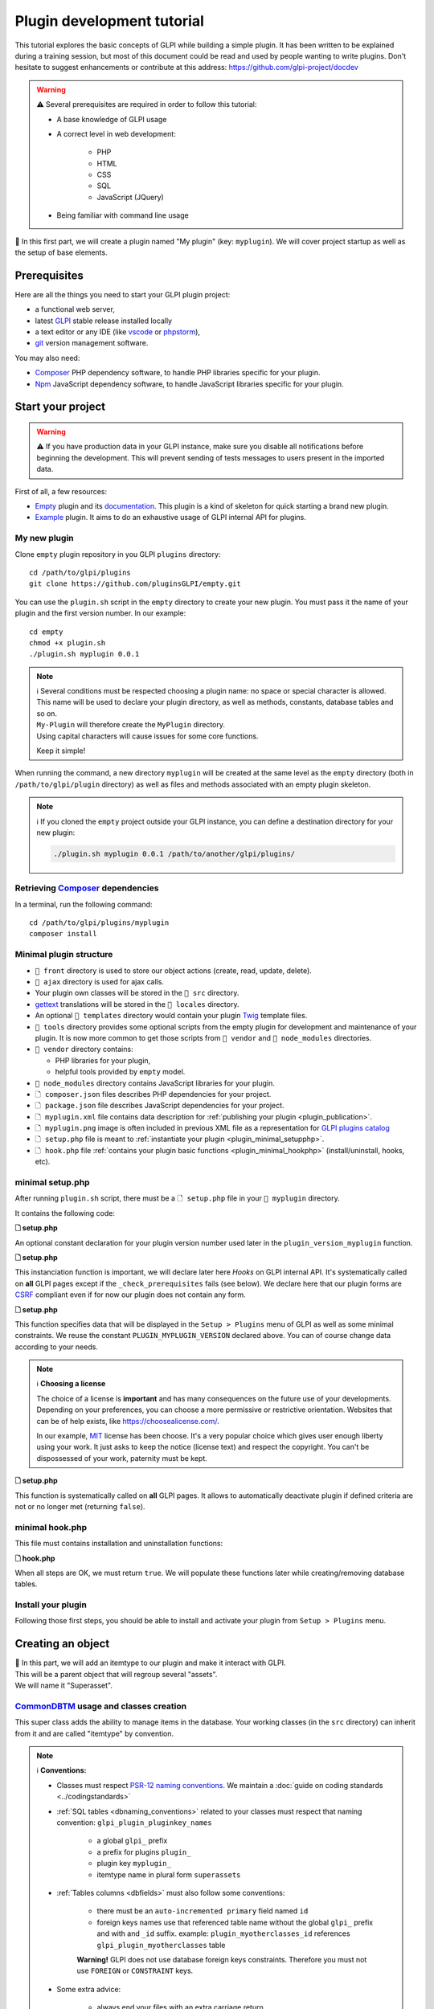 Plugin development tutorial
===========================

This tutorial explores the basic concepts of GLPI while building a simple plugin. It has been written to be explained during a training session, but most of this document could be read and used by people wanting to write plugins. Don't hesitate to suggest enhancements or contribute at this address: https://github.com/glpi-project/docdev

.. warning::

    ⚠️ Several prerequisites are required in order to follow this tutorial:

    - A base knowledge of GLPI usage
    - A correct level in web development:

        - PHP
        - HTML
        - CSS
        - SQL
        - JavaScript (JQuery)
    - Being familiar with command line usage


📝 In this first part, we will create a plugin named "My plugin" (key: ``myplugin``).
We will cover project startup as well as the setup of base elements.

Prerequisites
--------------

Here are all the things you need to start your GLPI plugin project:

* a functional web server,
* latest `GLPI <https://github.com/glpi-project/glpi/releases>`_ stable release installed locally
* a text editor or any IDE (like `vscode <https://code.visualstudio.com>`_ or `phpstorm <https://www.jetbrains.com/phpstorm/>`_),
* `git <https://git-scm.com/>`_ version management software.

You may also need:

* `Composer`_ PHP dependency software, to handle PHP libraries specific for your plugin.
* `Npm`_ JavaScript dependency software, to handle JavaScript libraries specific for your plugin.

Start your project
------------------

.. warning::

    ⚠️ If you have production data in your GLPI instance, make sure you disable all notifications before beginning the development.
    This will prevent sending of tests messages to users present in the imported data.

First of all, a few resources:

* `Empty`_ plugin and its `documentation <https://glpi-plugins.readthedocs.io/en/latest/empty/index.html>`_. This plugin is a kind of skeleton for quick starting a brand new plugin.
* `Example <https://github.com/pluginsGLPI/example>`_ plugin. It aims to do an exhaustive usage of GLPI internal API for plugins.

My new plugin
^^^^^^^^^^^^^

Clone ``empty`` plugin repository in you GLPI ``plugins`` directory:

::

   cd /path/to/glpi/plugins
   git clone https://github.com/pluginsGLPI/empty.git

You can use the ``plugin.sh`` script in the ``empty`` directory to create your new plugin. You must pass it the name of your plugin and the first version number. In our example:

::

   cd empty
   chmod +x plugin.sh
   ./plugin.sh myplugin 0.0.1

.. note::

    | ℹ️ Several conditions must be respected choosing a plugin name: no space or special character is allowed.
    | This name will be used to declare your plugin directory, as well as methods, constants, database tables and so on.
    | ``My-Plugin`` will therefore create the ``MyPlugin`` directory.
    | Using capital characters will cause issues for some core functions.

    Keep it simple!

When running the command, a new directory ``myplugin`` will be created at the same level as the ``empty`` directory (both in ``/path/to/glpi/plugin`` directory) as well as files and methods associated with an empty plugin skeleton.

.. note::

    ℹ️ If you cloned the ``empty`` project outside your GLPI instance, you can define a destination directory for your new plugin:

    .. code-block:: shell

        ./plugin.sh myplugin 0.0.1 /path/to/another/glpi/plugins/

Retrieving `Composer`_ dependencies
^^^^^^^^^^^^^^^^^^^^^^^^^^^^^^^^^^^

In a terminal, run the following command:

::

   cd /path/to/glpi/plugins/myplugin
   composer install


Minimal plugin structure
^^^^^^^^^^^^^^^^^^^^^^^^

.. raw:: html

   <pre>
   📂 glpi
     📂 plugins
       📂 myplugin
          📁 ajax
          📁 front
          📁 src
          📁 locales
          📁 tools
          📁 vendor
          🗋 composer.json
          🗋 hook.php
          🗋 LICENSE
          🗋 myplugin.xml
          🗋 myplugin.png
          🗋 Readme.md
          🗋 setup.php
   </pre>

* ``📂 front`` directory is used to store our object actions (create, read, update, delete).
* ``📂 ajax`` directory is used for ajax calls.
* Your plugin own classes will be stored in the ``📂 src`` directory.
* `gettext`_ translations will be stored in the ``📂 locales`` directory.
* An optional ``📂 templates`` directory would contain your plugin `Twig <https://twig.symfony.com/>`_ template files.
* ``📂 tools`` directory provides some optional scripts from the empty plugin for development and maintenance of your plugin. It is now more common to get those scripts from ``📂 vendor`` and ``📂 node_modules`` directories.
* ``📂 vendor`` directory contains:

  * PHP libraries for your plugin,
  * helpful tools provided by ``empty`` model.

* ``📂 node_modules`` directory contains JavaScript libraries for your plugin.
* ``🗋 composer.json`` files describes PHP dependencies for your project.
* ``🗋 package.json`` file describes JavaScript dependencies for your project.
* ``🗋 myplugin.xml`` file contains data description for :ref:`publishing your plugin <plugin_publication>`.
* ``🗋 myplugin.png`` image is often included in previous XML file as a representation for `GLPI plugins catalog <http://plugins.glpi-project.org>`_
* ``🗋 setup.php`` file is meant to :ref:`instantiate your plugin <plugin_minimal_setupphp>`.
* ``🗋 hook.php`` file :ref:`contains your plugin basic functions <plugin_minimal_hookphp>` (install/uninstall, hooks, etc).

.. _plugin_minimal_setupphp:

minimal setup.php
^^^^^^^^^^^^^^^^^

After running ``plugin.sh`` script, there must be a ``🗋 setup.php`` file in your ``📂 myplugin`` directory.

It contains the following code:

**🗋 setup.php**

.. code-block:: php
   :linenos:

   <?php

   define('PLUGIN_MYPLUGIN_VERSION', '0.0.1');

An optional constant declaration for your plugin version number used later in the ``plugin_version_myplugin`` function.

**🗋 setup.php**

.. code-block:: php
   :lineno-start: 3

   <?php

   function plugin_init_myplugin() {
      global $PLUGIN_HOOKS;

      $PLUGIN_HOOKS['csrf_compliant']['myplugin'] = true;
   }

This instanciation function is important, we will declare later here `Hooks` on GLPI internal API.
It's systematically called on **all** GLPI pages except if the ``_check_prerequisites`` fails (see below).
We declare here that our plugin forms are `CSRF <https://en.wikipedia.org/wiki/Cross-Site_Request_Forgery>`_ compliant even if for now our plugin does not contain any form.

**🗋 setup.php**

.. code-block:: php
   :lineno-start: 9

   <?php

   // Minimal GLPI version, inclusive
   define("PLUGIN_MYPLUGIN_MIN_GLPI_VERSION", "10.0.0");

   // Maximum GLPI version, exclusive
   define("PLUGIN_MYPLUGIN_MAX_GLPI_VERSION", "10.0.99");

   function plugin_version_myplugin()
   {
       return [
           'name'           => 'MonNouveauPlugin',
           'version'        => PLUGIN_MYPLUGIN_VERSION,
           'author'         => '<a href="http://www.teclib.com">Teclib\'</a>',
           'license'        => 'MIT',
           'homepage'       => '',
           'requirements'   => [
               'glpi' => [
                   'min' => PLUGIN_MYPLUGIN_MIN_GLPI_VERSION,
                   'max' => PLUGIN_MYPLUGIN_MAX_GLPI_VERSION,
               ]
       ];
   }

This function specifies data that will be displayed in the ``Setup > Plugins`` menu of GLPI as well as some minimal constraints.
We reuse the constant ``PLUGIN_MYPLUGIN_VERSION`` declared above.
You can of course change data according to your needs.

.. note::

    ℹ️ **Choosing a license**

    The choice of a license is **important** and has many consequences on the future use of your developments. Depending on your preferences, you can choose a more permissive or restrictive orientation.
    Websites that can be of help exists, like https://choosealicense.com/.

    In our example, `MIT <https://fr.wikipedia.org/wiki/Licence_MIT>`_ license has been choose.
    It's a very popular choice which gives user enough liberty using your work. It just asks to keep the notice (license text) and respect the copyright. You can't be dispossessed of your work, paternity must be kept.

**🗋 setup.php**

.. code-block:: php
   :lineno-start: 32

   <?php

   function plugin_myplugin_check_config($verbose = false)
   {
       if (true) { // Your configuration check
           return true;
       }

       if ($verbose) {
           _e('Installed / not configured', 'myplugin');
       }

       return false;
   }

This function is systematically called on **all** GLPI pages.
It allows to automatically deactivate plugin if defined criteria are not or no longer met (returning ``false``).

.. _plugin_minimal_hookphp:

minimal hook.php
^^^^^^^^^^^^^^^^

This file must contains installation and uninstallation functions:

**🗋 hook.php**

.. code-block:: php
   :linenos:

   <?php

   function plugin_myplugin_install()
   {
       return true;
   }

   function plugin_myplugin_uninstall()
   {
       return true;
   }

When all steps are OK, we must return ``true``.
We will populate these functions later while creating/removing database tables.


Install your plugin
^^^^^^^^^^^^^^^^^^^

.. image:: /_static/images/install_plugin.png
   :alt: my plugin in confiuguration

Following those first steps, you should be able to install and activate your plugin from ``Setup > Plugins`` menu.


Creating an object
------------------

| 📝 In this part, we will add an itemtype to our plugin and make it interact with GLPI.
| This will be a parent object that will regroup several "assets".
| We will name it "Superasset".

.. _commondntm_usage:

`CommonDBTM`_ usage and classes creation
^^^^^^^^^^^^^^^^^^^^^^^^^^^^^^^^^^^^^^^^

This super class adds the ability to manage items in the database.
Your working classes (in the ``src`` directory) can inherit from it and are called "itemtype" by convention.

.. note::

    ℹ️ **Conventions:**

    * Classes must respect `PSR-12 naming conventions <https://www.php-fig.org/psr/psr-12/>`_. We maintain a :doc:`guide on coding standards <../codingstandards>`

    * :ref:`SQL tables <dbnaming_conventions>` related to your classes must respect that naming convention: ``glpi_plugin_pluginkey_names``

        * a global ``glpi_`` prefix
        * a prefix for plugins ``plugin_``
        * plugin key ``myplugin_``
        * itemtype name in plural form ``superassets``

    * :ref:`Tables columns <dbfields>` must also follow some conventions:

        * there must be an ``auto-incremented primary`` field named ``id``
        * foreign keys names use that referenced table name without the global ``glpi_`` prefix and with and ``_id`` suffix. example: ``plugin_myotherclasses_id`` references ``glpi_plugin_myotherclasses`` table

        **Warning!** GLPI does not use database foreign keys constraints. Therefore you must not use ``FOREIGN`` or ``CONSTRAINT`` keys.

    * Some extra advice:

        * always end your files with an extra carriage return
        * never use the closing PHP tag ``?>`` - see https://www.php.net/manual/en/language.basic-syntax.instruction-separation.php

        Main reason for that is to avoid concatenation errors when using require/include functions, and prevent unexpected outputs.

We will create our first class in ``🗋 Superasset.php`` file in our plugin ``📂src`` directory:

.. raw:: html

   <pre>
   📂glpi
      📂plugins
         📂myplugin
            ...
            📂src
               🗋 Superasset.php
            ...
   </pre>

We declare a few parts:

**🗋 src/Superasset.php**

.. code-block:: php
   :linenos:

   <?php
   namespace GlpiPlugin\Myplugin;

   use CommonDBTM;

   class Superasset extends CommonDBTM
   {
       // right management, we'll change this later
       static $rightname = 'computer';

       /**
        *  Name of the itemtype
        */
       static function getTypeName($nb=0)
       {
           return _n('Super-asset', 'Super-assets', $nb);
       }
   }

.. warning::

    ⚠️ ``namespace`` must be `CamelCase <https://en.wikipedia.org/wiki/Camel_case>`_

.. note::

    ℹ️  Here are most common `CommonDBTM`_ inherited methods:

    `add(array $input) <https://github.com/glpi-project/glpi/blob/10.0.15/src/CommonDBTM.php#L1229-L1240>`_
    :  Add an new object in database table.
    ``input`` parameter contains table fields.
    If add goes well, the object will be populated with provided data.
    It returns the id of the new added line, or ``false`` if there were an error.

    .. code-block:: php
       :linenos:

        <?php

        namespace GlpiPlugin\Myplugin;

        $superasset = new Superasset;
        $superassets_id = $superasset->add([
            'name' => 'My super asset'
        ]);
        if (!superassets_id) {
            //super asset has not been created :'(
        }

    `getFromDB(integer $id) <https://github.com/glpi-project/glpi/blob/10.0.15/src/CommonDBTM.php#L285-L292>`_
    :  load an item from database into current object using its id.
    Fetched data will be available from ``fields`` object property.
    It returns ``false`` if the object does not exists.

    .. code-block:: php
        :lineno-start: 11

        <?php

        if ($superasset->getFromDB($superassets_id)) {
            //super $superassets_id has been lodaded.
            //you can access its data from $superasset->fields
        }

    `update(array $input) <https://github.com/glpi-project/glpi/blob/10.0.15/src/CommonDBTM.php#L1561-L1570>`_
    :  update fields of ``id`` identified line with ``$input`` parameter.
    The ``id`` key must be part of ``$input``.
    Returns a boolean.

    .. code-block:: php
        :lineno-start: 16

        <?php

        if (
            $superasset->update([
                'id'      => $superassets_id,
                'comment' => 'my comments'
            ])
        ) {
            //super asset comment has been updated in databse.
        }

    `delete(array $input, bool $force = false) <https://github.com/glpi-project/glpi/blob/10.0.15/src/CommonDBTM.php#L2027-L2036>`_
    :  remove ``id`` identified line corresponding.
    The ``id`` key must be part of ``$input``.
    ``$force`` parameter indicates if the line must be place in trashbin (``false``, and a ``is_deleted`` field must be present in the table) or removed (``true``).
    Returns a boolean.

    .. code-block:: php
        :lineno-start: 23

        <?php

        if ($superasset->delete(['id' => $superassets_id])) {
            //super asset has been moved to trashbin
        }

        if ($superasset->delete(['id' => $superassets_id], true)) {
            //super asset is no longer present in database.
            //a message will be displayed to user on next displayed page.
        }

Installation
^^^^^^^^^^^^

In the ``plugin_myplugin_install`` function of your ``🗋 hook.php`` file, we will manage the creation of the database table corresponding to our itemtype ``Superasset``.

**🗋 hook.php**

.. code-block:: php
   :linenos:

   <?php

   use DBConnection;
   use GlpiPlugin\Myplugin\Superasset;
   use Migration;

   function plugin_myplugin_install()
   {
       global $DB;

       $default_charset   = DBConnection::getDefaultCharset();
       $default_collation = DBConnection::getDefaultCollation();

       // instantiate migration with version
       $migration = new Migration(PLUGIN_MYPLUGIN_VERSION);

       // create table only if it does not exist yet!
       $table = Superasset::getTable();
       if (!$DB->tableExists($table)) {
           //table creation query
           $query = "CREATE TABLE `$table` (
                     `id`         int unsigned NOT NULL AUTO_INCREMENT,
                     `is_deleted` TINYINT NOT NULL DEFAULT '0',
                     `name`      VARCHAR(255) NOT NULL,
                     PRIMARY KEY  (`id`)
                    ) ENGINE=InnoDB
                    DEFAULT CHARSET={$default_charset}
                    COLLATE={$default_collation}";
           $DB->queryOrDie($query, $DB->error());
       }

       //execute the whole migration
       $migration->executeMigration();

       return true;
   }

In addition, of a primary key, ``VARCHAR`` field to store a name entered by the user and a flag for the the trashbin.

.. note::
    📝 You of course can add some other fields with other types (stay reasonable 😉).

To handle migration from a version to another of our plugin, we will use GLPI `Migration`_ class.

**🗋 hook.php**

.. code-block:: php
   :linenos:

   <?php

   use Migration;

   function plugin_myplugin_install()
   {
       global $DB;

       // instantiate migration with version
       $migration = new Migration(PLUGIN_MYPLUGIN_VERSION);

       ...

       if ($DB->tableExists($table)) {
           // missing field
           $migration->addField(
               $table,
               'fieldname',
               'string'
           );

           // missing index
           $migration->addKey(
               $table,
               'fieldname'
           );
       }

       //execute the whole migration
       $migration->executeMigration();

       return true;
   }

.. warning::

  ℹ️ `Migration`_ class provides several methods that permit to manipulate tables and fields.
  All calls will be stored in queue that will be executed when calling ``executeMigration`` method.

  Here are some examples:

  `addField($table, $field, $type, $options) <https://github.com/glpi-project/glpi/blob/10.0.15/src/Migration.php#L389-L407>`_
    adds a new field to a table

  `changeField($table, $oldfield, $newfield, $type, $options) <https://github.com/glpi-project/glpi/blob/10.0.15/src/Migration.php#L462-L479>`_
    change a field name or type

  `dropField($table, $field) <https://github.com/glpi-project/glpi/blob/10.0.15/src/Migration.php#L534-L542>`_
    drops a field

  `dropTable($table) <https://github.com/glpi-project/glpi/blob/10.0.15/src/Migration.php#L553-L560>`_
    drops a table

  `renameTable($oldtable, $newtable) <https://github.com/glpi-project/glpi/blob/10.0.15/src/Migration.php#L654-L662>`_
    rename a table

  See `Migration`_ documentation for all other possibilities.

  .. raw:: html

    <hr />

  ``$type`` parameter of different functions is the same as the private `Migration::fieldFormat() method <https://github.com/glpi-project/glpi/blob/10.0.15/src/Migration.php#L252-L262>`_ it allows shortcut for most common SQL types (bool, string, integer, date, datetime, text, longtext,  autoincrement, char)


Uninstallation
^^^^^^^^^^^^^^

To uninstall our plugin, we want to clean all related data.

**🗋 hook.php**

.. code-block:: php
   :linenos:

   <?php

   use GlpiPlugin\Myplugin\Superasset;

   function plugin_myplugin_uninstall()
   {
       global $DB;

       $tables = [
           Superasset::getTable(),
       ];

       foreach ($tables as $table) {
           if ($DB->tableExists($table)) {
               $DB->doQueryOrDie(
                   "DROP TABLE `$table`",
                   $DB->error()
               );
           }
       }

      return true;
   }


Framework usage
^^^^^^^^^^^^^^^

Some useful functions

.. code-block:: php

   <?php

   Toolbox::logError($var1, $var2, ...);

This method stored in ``glpi/files/_log/php-errors.log`` file content of its parameters (may be strings, arrays, objects, etc).

.. code-block:: php

   <?php

   Html::printCleanArray($var);

This method will display a "debug" array of the provided variable. It only accepts ``array`` type.


Common actions on an object
---------------------------

.. note::

    📝 We will now add most common actions to our ``Superasset`` itemtype:

    * display a list and a form to add/edit
    * define add/edit/delete routes

In our ``front`` directory, we will need two new files.

.. raw:: html

   <pre>
   📂 glpi
      📂 plugins
         📂 myplugin
            ...
            📂 front
               🗋 superasset.php
               🗋 superasset.form.php
            ...
   </pre>


.. warning::

    ℹ️ Into those files, we will import GLPI framework with the following:

    .. code-block:: php

        <?php

        include ('../../../inc/includes.php');

First file (``superasset.php``) will display list of items stored in our table.

It will use the internal search engine ``show`` method of the :doc:`search engine <../devapi/search>`.

**🗋 front/superasset.php**

.. code-block:: php
   :linenos:

   <?php

   use GlpiPlugin\Myplugin\Superasset;
   use Search;
   use Html;

   include ('../../../inc/includes.php');

   Html::header(
       Superasset::getTypeName(),
       $_SERVER['PHP_SELF'],
       "plugins",
       Superasset::class,
       "superasset"
   );
   Search::show(Superasset::class);
   Html::footer();

``header`` and ``footer`` methods from `Html`_ class permit to rely on GLPI graphical user interface (menu, breadcrumb, page footer, etc).

Second file (``superasset.form.php`` - with ``.form`` suffix) will handle CRUD actions.

**🗋 front/superasset.form.php**

.. code-block:: php
   :linenos:

   <?php

   use GlpiPlugin\Myplugin\Superasset;
   use Html;

   include ('../../../inc/includes.php');

   $supperasset = new Superasset();

   if (isset($_POST["add"])) {
       $newID = $supperasset->add($_POST);

       if ($_SESSION['glpibackcreated']) {
           Html::redirect(Superasset::getFormURL()."?id=".$newID);
       }
       Html::back();

   } else if (isset($_POST["delete"])) {
       $supperasset->delete($_POST);
       $supperasset->redirectToList();

   } else if (isset($_POST["restore"])) {
       $supperasset->restore($_POST);
       $supperasset->redirectToList();

   } else if (isset($_POST["purge"])) {
       $supperasset->delete($_POST, 1);
       $supperasset->redirectToList();

   } else if (isset($_POST["update"])) {
       $supperasset->update($_POST);
       \Html::back();

   } else {
       // fill id, if missing
       isset($_GET['id'])
           ? $ID = intval($_GET['id'])
           : $ID = 0;

       // display form
       Html::header(
          Superasset::getTypeName(),
          $_SERVER['PHP_SELF'],
          "plugins",
          Superasset::class,
          "superasset"
       );
       $supperasset->display(['id' => $ID]);
       Html::footer();
   }

All common actions defined here are handled from `CommonDBTM`_ class.
For missing display action, we will create a ``showForm`` method in our ``Superasset`` class.
Note this one already exists in ``CommonDBTM`` and is displayed using a generic Twig template.

We will use our own template that will extends the generic one (because it only displays common fields).

**🗋 src/Superasset.php**

.. code-block:: php
   :linenos:

   <?php

   namespace GlpiPlugin\Myplugin;

   use CommonDBTM;
   use Glpi\Application\View\TemplateRenderer;

   class Superasset extends CommonDBTM
   {

        ...

       function showForm($ID, $options=[])
       {
           $this->initForm($ID, $options);
           // @myplugin is a shortcut to the **templates** directory of your plugin
           TemplateRenderer::getInstance()->display('@myplugin/superasset.form.html.twig', [
               'item'   => $this,
               'params' => $options,
           ]);

           return true;
       }
   }

**🗋 templates/superasset.form.html.twig**

.. code-block:: twig
   :linenos:

   {% extends "generic_show_form.html.twig" %}
   {% import "components/form/fields_macros.html.twig" as fields %}

   {% block more_fields %}
       blabla
   {% endblock %}

After that step, a call in our browser to `http://glpi/plugins/myplugin/front/superasset.form.php` should display the creation form.

.. warning::

    ℹ️  ``🗋 components/form/fields_macros.html.twig`` file imported in the example includes Twig functions or macros to display common HTML fields like:

    ``{{ fields.textField(name, value, label = '', options = {}) }}``
    : HTML code for a ``text`` input.

    ``{{ fields.hiddenField(name, value, label = '', options = {}) }``
    : HTML code for a ``hidden`` input.

    ``{{ dateField(name, value, label = '', options = {}) }``
    : HTML code for a date picker (using `flatpickr <https://flatpickr.js.org/>`_)

    ``{{ datetimeField(name, value, label = '', options = {}) }``
    : HTML code for a datetime picker (using `flatpickr <https://flatpickr.js.org/>`_)

    See ``🗋 templates/components/form/fields_macros.html.twig`` file in source code for more details and capacities.


Adding to menu and breadcrumb
-----------------------------

We would like to access our pages without entering their URL in our browser.

We'll therefore define our first `Hook` in our plugin ``init``.

Open ``setup.php`` and edit ``plugin_init_myplugin`` function:

**🗋 setup.php**

.. code-block:: php
   :linenos:

   <?php

   use GlpiPlugin\Myplugin\Superasset;

   function plugin_init_myplugin()
   {
       ...

       // add menu hook
       $PLUGIN_HOOKS['menu_toadd']['myplugin'] = [
           // insert into 'plugin menu'
           'plugins' => Superasset::class
       ];
   }

This `hook` indicates our ``Superasset`` itemtype defines a menu display function.
Edit our class and add related methods:

**🗋 src/Superasset.php**

.. code-block:: php
   :linenos:

   <?php

   namespace GlpiPlugin\Myplugin;

   use CommonDBTM;

   class Superasset extends CommonDBTM
   {
       ...

       /**
        * Define menu name
        */
       static function getMenuName($nb = 0)
       {
           // call class label
           return self::getTypeName($nb);
       }

       /**
        * Define additionnal links used in breacrumbs and sub-menu
        *
        * A default implementation is provided by CommonDBTM
        */
       static function getMenuContent()
       {
           $title  = self::getMenuName(Session::getPluralNumber());
           $search = self::getSearchURL(false);
           $form   = self::getFormURL(false);

           // define base menu
           $menu = [
               'title' => __("My plugin", 'myplugin'),
               'page'  => $search,

               // define sub-options
               // we may have multiple pages under the "Plugin > My type" menu
               'options' => [
                   'superasset' => [
                       'title' => $title,
                       'page'  => $search,

                       //define standard icons in sub-menu
                       'links' => [
                           'search' => $search,
                           'add'    => $form
                       ]
                   ]
               ]
           ];

           return $menu;
       }
   }

``getMenuContent`` function may seem redundant at first, but each of the coded entries relates to different parts of the display.
The ``options`` part is used to have a fourth level of breadcrumb and thus have a clickable submenu in your entry page.

.. image:: /_static/images/breadcrumbs.png
   :alt: Breadcrumb

Each ``page`` key is used to indicate on which URL the current part applies.

.. note::

    ℹ️ GLPI menu is loaded in ``$_SESSION['glpimenu']`` on login.
    To see your changes, either use the ``DEBUG`` mode, or disconnect and reconnect.

.. note::

    ℹ️ It is possible to have only one menu level for the plugin (3 globally), just move the ``links`` part to the first level of the ``$menu`` array.

.. note::

    ℹ️ It is also possible to define custom ``links``.
    You just need to replace the key (for example, add or search) with an html containing an image tag:

    .. code-block:: php

        'links' = [
            '<img src="path/to/my.png" title="my custom link">' => $url
        ]

Defining tabs
-------------

GLPI proposes three methods to define tabs:

`defineTabs(array $options = []) <https://forge.glpi-project.org/apidoc/class-CommonGLPI.html#_defineTabs>`_
: declares classes that provides tabs to current class.

`getTabNameForItem(CommonGLPI $item, boolean $withtemplate = 0) <https://forge.glpi-project.org/apidoc/class-CommonGLPI.html#_getTabNameForItem>`_
: declares titles displayed for tabs.

`displayTabContentForItem(CommonGLPI $item, integer $tabnum = 1, boolean $withtemplate = 0) <https://forge.glpi-project.org/apidoc/class-CommonGLPI.html#_displayTabContentForItem>`_
: allow displaying tabs contents.

Standards tabs
^^^^^^^^^^^^^^

Some GLPI internal API classes allows you to add a behaviour with minimal code.

It's true for notes (`Notepad`_) and history (`Log`_).

Here is an example for both of them:

**🗋 src/Superasset.php**

.. code-block:: php
   :linenos:

   <?php

   namespace GlpiPlugin\Myplugin;

   use CommonDBTM;
   use Notepad;
   use Log;

   class Superasset extends CommonDBTM
   {
       // permits to automaticaly store logs for this itemtype
       // in glpi_logs table
       public $dohistory = true;

       ...

       function defineTabs($options = [])
       {
           $tabs = [];
           $this->addDefaultFormTab($tabs)
               ->addStandardTab(Notepad::class, $tabs, $options)
               ->addStandardTab(Log::class, $tabs, $options);

           return $tabs;
       }
   }

Display of an instance of your itemtype from the page ``front/superasset.php?id=1`` should now have 3 tabs:

* Main tab with your itemtype name
* Notes tab
* History tab


Custom tabs
^^^^^^^^^^^

On a similar basis, we can target another class of our plugin:

**🗋 src/Superasset.php**

.. code-block:: php
   :linenos:

   <?php

   namespace GlpiPlugin\Myplugin;

   use CommonDBTM;
   use Notepad;
   use Log;

   class Superasset extends CommonDBTM
   {
       // permits to automaticaly store logs for this itemtype
       // in glpi_logs table
       public $dohistory = true;

       ...

       function defineTabs($options = [])
       {
           $tabs = [];
           $this->addDefaultFormTab($tabs)
               ->addStandardTab(Superasset_Item::class, $tabs, $options);
               ->addStandardTab(Notepad::class, $tabs, $options)
               ->addStandardTab(Log::class, $tabs, $options);

           return $tabs;
       }

In this new class we will define two other methods to control title and content of the tab:

**🗋 src/Superasset_Item.php**

.. code-block:: php
   :linenos:

   <?php

   namespace GlpiPlugin\Myplugin;

   use CommonDBTM;
   use Glpi\Application\View\TemplateRenderer;

   class Superasset_Item extends CommonDBTM
   {
       /**
        * Tabs title
        */
       function getTabNameForItem(CommonGLPI $item, $withtemplate = 0)
       {
           switch ($item->getType()) {
               case Superasset::class:
                   $nb = countElementsInTable(self::getTable(),
                       [
                           'plugin_myplugin_superassets_id' => $item->getID()
                       ]
                   );
                   return self::createTabEntry(self::getTypeName($nb), $nb);
           }
           return '';
       }

       /**
        * Display tabs content
        */
       static function displayTabContentForItem(CommonGLPI $item, $tabnum = 1, $withtemplate = 0)
       {
           switch ($item->getType()) {
               case Superasset::class:
                   return self::showForSuperasset($item, $withtemplate);
           }

           return true;
       }

       /**
        * Specific function for display only items of Superasset
        */
       static function showForSuperasset(Superasset $superasset, $withtemplate = 0)
       {
           TemplateRenderer::getInstance()->display('@myplugin/superasset_item_.html.twig', [
               'superasset' => $superasset,
           ]);
       }
   }

As previously, we will use a Twig template to handle display.

**🗋 templates/superasset_item.html.twig**

.. code-block:: twig
   :linenos:

   {% import "components/form/fields_macros.html.twig" as fields %}

   example content

.. note::

    📝 **Exercise**:
    For the rest of this part, you will need to complete our plugin to allow the installation/uninstallation of the data of this new class ``Superasset_Item``.

    Table should contains following fields:

    * an identifier (id)
    * a foreign key to ``plugin_myplugin_superassets`` table
    * two fields to link with an itemtype:

       * ``itemtype`` which will store the itemtype class to link to (`Computer`_ for example)
       * ``items_id`` the id of the linked asset

    Your plugin must be re-installed or updated for the table creation to be done.
    You can force the plugin status to change by incrementing the version number in the ``setup.php`` file.

    For the exercise, we will only display computers (`Computer`_) displayed with the following code:

    .. code-block:: twig

        {{ fields.dropdownField(
            'Computer',
            'items_id',
            '',
            __('Add a computer')
        ) }}

    We will include a mini form to insert related items in our table. Form actions can be handled from ``myplugin/front/supperasset.form.php`` file.

    Note GLPI forms submitted as ``POST`` will be protected with a CRSF token..
    You can include a hidden field to validate the form:

    .. code-block:: twig

        <input type="hidden" name="_glpi_csrf_token" value="{{ csrf_token() }}">

    We will also display a list of computers already associated below the form.

.. _using-core-objects:

Using core objects
^^^^^^^^^^^^^^^^^^

We can also allow our class to add tabs on core objects.
We will declare this in a new line in our ``init`` function:

**🗋 setup.php**

.. code-block:: php
   :linenos:

   <?php

   use Computer;

   function plugin_init_myplugin()
   {
      ...

       Plugin::registerClass(GlpiPlugin\Myplugin\Superasset_Item::class, [
           'addtabon' => Computer::class
       ]);
   }

Title and content for this tab are done as previously with:

* ``CommonDBTM::getTabNameForItem()``
* ``CommonDBTM::displayTabContentForItem()``

.. note::

    📝 **Exercise**:
    Complete previous methods to display on computers a new tab with associated ``Superasset``.

Defining Search options
-----------------------

:ref:`Search options <search_options>` is an array of columns for GLPI search engine. They are used to know for each itemtype how the database must be queried, and how data should be displayed.

In our class, we must declare a ``rawSearchOptions`` method:

**🗋 src/Superasset.php**

.. code-block:: php
   :linenos:

   <?php

   namespace GlpiPlugin\Myplugin;

   use CommonDBTM;

   class Superasset extends CommonDBTM
   {
       ...

       function rawSearchOptions()
       {
           $options = [];

           $options[] = [
               'id'   => 'common',
               'name' => __('Characteristics')
           ];

           $options[] = [
               'id'    => 1,
               'table' => self::getTable(),
               'field' => 'name',
               'name'  => __('Name'),
               'datatype' => 'itemlink'
           ];

           $options[] = [
               'id'    => 2,
               'table' => self::getTable(),
               'field' => 'id',
               'name'  => __('ID')
           ];

           $options[] = [
               'id'           => 3,
               'table'        => Superasset_Item::getTable(),
               'field'        => 'id',
               'name'         => __('Number of associated assets', 'myplugin'),
               'datatype'     => 'count',
               'forcegroupby' => true,
               'usehaving'    => true,
               'joinparams'   => [
                   'jointype' => 'child',
               ]
           ];

           return $options;
       }
   }

Following this addition, we should be able to select our new columns from our asset list page:

.. image:: /_static/images/search.png
   :alt: Search form

Those options will also be present in search criteria list of that page.

Each ``option`` is identified by an ``id`` key.
This key is used in other parts of GLPI.
It **must be absolutely unique**.
By convention, '1' and '2' are "reserved" for the object name and ID.

The :ref:`search options documentation <search_options>` describes all possible options.

Using other objects
^^^^^^^^^^^^^^^^^^^

It is also possible to improve another itemtype search options.
As an example, we would like to display associated "Superasset" on in the computer list:

**🗋 hook.php**

.. code-block:: php
   :lineno-start: 50

   <?php

   use GlpiPlugin\Myplugin\Superasset;
   use GlpiPlugin\Myplugin\Superasset_Item;

   ...

   function plugin_myplugin_getAddSearchOptionsNew($itemtype)
   {
       $sopt = [];

       if ($itemtype == 'Computer') {
           $sopt[] = [
               'id'           => 12345,
               'table'        => Superasset::getTable(),
               'field'        => 'name',
               'name'         => __('Associated Superassets', 'myplugin'),
               'datatype'     => 'itemlink',
               'forcegroupby' => true,
               'usehaving'    => true,
               'joinparams'   => [
                   'beforejoin' => [
                       'table'      => Superasset_Item::getTable(),
                       'joinparams' => [
                           'jointype' => 'itemtype_item',
                       ]
                   ]
               ]
           ];
       }

       return $sopt;
   }

As previously, you must provide an ``id`` for your new search options that does not override existing ones for ``Computer``.

You can use a script from the ``tools`` folder of the GLPI git repository (not present in the "release" archives) to help you list the **id** already declared (by the core and plugins present on your computer) for a particular itemtype.

.. code-block:: shell

   /usr/bin/php /path/to/glpi/tools/getsearchoptions.php --type=Computer

Search engine display preferences
---------------------------------

We just have added new columns to our itemtype list.
Those columns are handled by ``DisplayPreference`` object (``glpi_displaypreferences`` table).
They can be defined as global (set ``0`` for ``users_id`` field) or personal (set ``users_id`` field to the user id). They are sorted (``rank`` field) and target an itemtype plus a ``searchoption`` (``num`` field).

.. warning::

    **⚠️ Warning**
    Global preferences are applied to all users that don't have any personal preferences set.

.. note::

    📝 **Exercise**:
    You will change installation and uninstallation functions of your plugin to add and remove global preferences so objects list display some columns.

Standard events hooks
---------------------

During a GLPI object life cycle, we can intervene via our plugin before and after each event (add, modify, delete).

For our own objects, following methods can be implemented:

* `prepareInputForAdd <https://github.com/glpi-project/glpi/blob/10.0.15/src/CommonDBTM.php#L1536-L1543>`_
* `post_addItem <https://github.com/glpi-project/glpi/blob/10.0.15/src/CommonDBTM.php#L1549-L1554>`_
* `prepareInputForUpdate <https://github.com/glpi-project/glpi/blob/10.0.15/src/CommonDBTM.php#L1977-L1984>`_
* `post_updateItem <https://github.com/glpi-project/glpi/blob/10.0.15/src/CommonDBTM.php#L1990-L1997>`_
* `pre_deleteItem <https://github.com/glpi-project/glpi/blob/10.0.15/src/CommonDBTM.php#L2248-L2254>`_
* `post_deleteItem <https://github.com/glpi-project/glpi/blob/10.0.15/src/CommonDBTM.php#L2148-L2153>`_
* `post_purgeItem <https://github.com/glpi-project/glpi/blob/10.0.15/src/CommonDBTM.php#L2158-L2163>`_

For every event applied on the database, we have a method that is executed before, and another after.

.. note::

    📝 **Exercise**:
    Add required methods to ``PluginMypluginSuperasset`` class to check the ``name`` field is properly filled when adding and updating.

    On effective removal, we must ensure linked data from other tables are also removed.

Plugins can also intercept standard core events to apply changes (or even refuse the event). Here are the names of the `hooks`:

.. code-block:: php
   :linenos:

   <?php

   use Glpi\Plugin\Hooks;

   ...

   Hooks::PRE_ITEM_ADD;
   Hooks::ITEM_ADD;
   Hooks::PRE_ITEM_DELETE;
   Hooks::ITEM_DELETE;
   Hooks::PRE_ITEM_PURGE;
   Hooks::ITEM_PURGE;
   Hooks::PRE_ITEM_RESTORE;
   Hooks::ITEM_RESTORE;
   Hooks::PRE_ITEM_UPDATE;
   Hooks::ITEM_UPDATE;

More information are available from :ref:`hooks documentation <standards_hooks>` especially on :ref:`standard events <business_related_hooks>` part.

For all those calls, we will get an instance of the current object in parameter of our ``callback`` function. We will be able to access its current fields (``$item->fields``) or those sent by the form (``$item->input``).
As all PHP objects, this instance will be passed by reference.

We will declare one of those hooks usage in the plugin init function and add a ``callback`` function:

**🗋 setup.php**

.. code-block:: php
   :linenos:

   <?php

   use GlpiPlugin\Myplugin\Superasset;

   ...

   function plugin_init_myplugin()
   {
      ...

       // callback a function (declared in hook.php)
       $PLUGIN_HOOKS['item_update']['myplugin'] = [
           'Computer' => 'myplugin_computer_updated'
       ];

       // callback a class method
       $PLUGIN_HOOKS['item_add']['myplugin'] = [
            'Computer' => [
                 Superasset::class, 'computerUpdated'
            ]
       ];
   }

In both cases (``hook.php`` function or class method), the prototype of the functions will be made on this model:

.. code-block:: php
   :linenos:

   <?php

   use CommonDBTM;
   use Session;

   function hookCallback(CommonDBTM $item)
   {
       ...

       // if we need to stop the process (valid for pre* hooks)
       if ($mycondition) {
           // clean input
           $item->input = [];

           // store a message in session for warn user
           Session::addMessageAfterRedirect('Action forbidden because...');

           return;
      }
   }

.. note::

    📝 **Exercise**:
    Use a `hook` to intercept the purge of a computer and remove associated with a ``Superasset`` lines if any.

Importing libraries (JavaScript / CSS)
--------------------------------------

Plugins can declare import of additional libraries from their ``init`` function.

**🗋 setup.php**

.. code-block:: php
   :linenos:

   <?php

   use Glpi\Plugin\Hooks;

   function plugin_init_myplugin()
   {
       ...

       // css & js
       $PLUGIN_HOOKS[Hooks::ADD_CSS]['myplugin'] = 'myplugin.css';
       $PLUGIN_HOOKS[Hooks::ADD_JAVASCRIPT]['myplugin'] = [
           'js/common.js',
       ];

       // on ticket page (in edition)
       if (strpos($_SERVER['REQUEST_URI'], "ticket.form.php") !== false
           && isset($_GET['id'])) {
           $PLUGIN_HOOKS['add_javascript']['myplugin'][] = 'js/ticket.js.php';
       }

       ...
   }

Several things to remember:

* Loading paths are relative to plugin directory.
* Scripts declared this way will be loaded on **all** GLPI pages. You must check the current page in the ``init`` function.
* You can rely on ``Html::requireJs()`` method to load external resources. Paths will be prefixed with GLPI root URL at load.
* If you want to modify page DOM and especially what is displayed in main form, you should call your code twice (on page load and on current tab load) and add a class to check the effective application of your code:

.. code-block:: javascript
   :linenos:

   $(function() {
       doStuff();
       $(".glpi_tabs").on("tabsload", function(event, ui) {
           doStuff();
       });
   });

   var doStuff = function()
   {
       if (! $("html").hasClass("stuff-added")) {
           $("html").addClass("stuff-added");

           // do stuff you need
           ...

       }
   };

.. note::

    📝 **Exercises**:

    #. Add a new icon in preferences menu to display main GLPI configuration. You can use `tabler-icons <https://tabler-icons.io/>`_:

      * ``<a href='...' class='ti ti-mood-smile'></a>``

    #. On ticket edition page, add an icon to self-associate as a requester on the model of the one present for the "assigned to" part.

Display hooks
-------------

Since GLPI 9.1.2, it is possible to display data in native objects forms via new hooks.
See :ref:`display related hooks <display_related_hooks>` in plugins documentation.

As previous `hooks`, declaration will look like:

**🗋 setup.php**

.. code-block:: php
   :linenos:

   <?php

   use Glpi\Plugin\Hooks;
   use GlpiPlugin\Myplugin\Superasset;

   function plugin_init_myplugin()
   {
      ...

       $PLUGIN_HOOKS[Hooks::PRE_ITEM_FORM]['myplugin'] = [
           Superasset::class, 'preItemFormComputer'
       ];
   }

.. warning::

    ℹ️ **Important**
    Those display hooks are a bit different from other hooks regarding parameters that are passed to callback underlying method.
    We will obtain an array with the following keys:

       * ``item`` with current ``CommonDBTM`` object
       * ``options``, an array passed from current object ``showForm()`` method

    example of a call from core:

    .. code-block:: php

        <?php

        Plugin::doHook("pre_item_form", ['item' => $this, 'options' => &$options]);

.. note::

    📝 **Exercice**:
    Add the number of associated ``Superasset`` in the computer form header.
    It should be a link to the :ref:`previous added tab <using-core-objects>` to computers.
    This link will target the same page, but with the ``forcetab=PluginMypluginSuperasset$1`` parameter.

Adding a configuration page
---------------------------

We will add a tab in GLPI configuration so some parts of our plugin can be optional.

We previously added a tab to the form for computers using hooks in ``setup.php`` file. We will define two configuration options to enable/disable those tabs.

GLPI provides a ``glpi_configs`` table to store software configuration. It allows plugins to save their own data without defining additional tables.

First of all, let's create a new ``Config.php`` class in the ``src/`` folder with the following skeleton:

**🗋 src/Config.php**

.. code-block:: php
   :linenos:

   <?php

   namespace GlpiPlugin\Myplugin;

   use Config;
   use CommonGLPI;
   use Dropdown;
   use Html;
   use Session;
   use Glpi\Application\View\TemplateRenderer;

   class Config extends \Config
   {

       static function getTypeName($nb = 0)
       {
           return __('My plugin', 'myplugin');
       }

       static function getConfig()
       {
           return Config::getConfigurationValues('plugin:myplugin');
       }

       function getTabNameForItem(CommonGLPI $item, $withtemplate = 0)
       {
           switch ($item->getType()) {
               case Config::class:
                   return self::createTabEntry(self::getTypeName());
           }
           return '';
       }

       static function displayTabContentForItem(
           CommonGLPI $item,
           $tabnum = 1,
           $withtemplate = 0
       ) {
           switch ($item->getType()) {
               case Config::class:
                   return self::showForConfig($item, $withtemplate);
           }

           return true;
       }

       static function showForConfig(
           Config $config,
           $withtemplate = 0
       ) {
           global $CFG_GLPI;

           if (!self::canView()) {
               return false;
           }

           $current_config = self::getConfig();
           $canedit        = Session::haveRight(self::$rightname, UPDATE);

           TemplateRenderer::getInstance()->display('@myplugin/config.html.twig', [
               'current_config' => $current_config,
               'can_edit'       => $canedit
           ]);
       }
   }

Once again, we manage display from a dedicated template file:

**🗋 templates/config.html.twig**

.. code-block:: twig
   :linenos:

   {% import "components/form/fields_macros.html.twig" as fields %}

   {% if can_edit %}
       <form name="form" action="{{ "Config"|itemtype_form_path }}" method="POST">
           <input type="hidden" name="config_class" value="GlpiPlugin\\Myplugin\\Config">
           <input type="hidden" name="config_context" value="plugin:myplugin">
           <input type="hidden" name="_glpi_csrf_token" value="{{ csrf_token() }}">

           {{ fields.dropdownYesNo(
               'myplugin_computer_tab',
               current_config['myplugin_computer_tab'],
               __("Display tab in computer", 'myplugin')
           ) }}

           {{ fields.dropdownYesNo(
               'myplugin_computer_form',
               current_config['myplugin_computer_form'],
               __("Display information in computer form", 'myplugin')
           ) }}

           <button type="submit" class="btn btn-primary mx-1" name="update" value="1">
               <i class="ti ti-device-floppy"></i>
               <span>{{ _x('button', 'Save') }}</span>
           </button>
       </form>
   {% endif %}

This skeleton retrieves the calls to a tab in the ``Setup > General`` menu to display the dedicated form.
It is useless to add a ``front`` file because the GLPI ``Config`` object already offers a form display.

Note that we display, from the ``myplugin_computer_form`` two yes/no fields named ``myplugin_computer_tab`` and ``myplugin_computer_form``.

.. note::

    ✍️ Complete ``setup.php`` file by defining the new tab in the ``Config`` class.

    You also have to add those new configuration entries management to install/uninstall methods.
    You can use the following:

    .. code-block:: php

        <?php

        use Config;

        Config::setConfigurationValues('##context##', [
            '##config_name##' => '##config_default_value##'
        ]);

    .. code-block:: php

        <?php

        use Config;

        $config = new Config();
        $config->deleteByCriteria(['context' => '##context##']);

    Do not forget to replace ``##`` surrounded terms with your own values!


Managing rights
---------------

To limit access to our plugin features to some of our users, we can use the GLPI `Profile`_ class.

This will check ``$rightname`` property of class that inherits `CommonDBTM`_ for all standard events.
Those check are done by static ``can*`` functions:


* `canCreate <https://forge.glpi-project.org/apidoc/class-CommonDBTM.html#_canCreate>`_ for `add <(https://forge.glpi-project.org/apidoc/class-CommonDBTM.html#_add>`_
* `canUpdate <https://forge.glpi-project.org/apidoc/class-CommonDBTM.html#_canUpdate>`_ for `update <(https://forge.glpi-project.org/apidoc/class-CommonDBTM.html#_update>`_
* `canDelete <https://forge.glpi-project.org/apidoc/class-CommonDBTM.html#_canDelete>`_ for `delete <(https://forge.glpi-project.org/apidoc/class-CommonDBTM.html#_delete>`_
* `canPurge <https://forge.glpi-project.org/apidoc/class-CommonDBTM.html#_canPurge>`_ for `delete <(https://forge.glpi-project.org/apidoc/class-CommonDBTM.html#_delete>`_ when ``$force`` parameter is set to ``true``

In order to customize rights, we will redefine those static methods in our classes.

If we need to check a right manually in our code, the `Session`_ class provides some methods:

.. code-block:: php
   :linenos:

   <?php

   use Session;

   if (Session::haveRight(self::$rightname, CREATE)) {
      // OK
   }

   // we can also test a set multiple rights with AND operator
   if (Session::haveRightsAnd(self::$rightname, [CREATE, READ])) {
      // OK
   }

   // also with OR operator
   if (Session::haveRightsOr(self::$rightname, [CREATE, READ])) {
      // OK
   }

   // check a specific right (not your class one)
   if (Session::haveRight('ticket', CREATE)) {
      // OK
   }

Above methods return a boolean. If we need to stop the page with a message to the user, we can use equivalent methods with ``check`` instead of ``have`` prefix:

* `checkRight <https://github.com/glpi-project/glpi/blob/10.0.15/src/Session.php#L1109-L1117>`_
* `checkRightsOr <https://github.com/glpi-project/glpi/blob/10.0.15/src/Session.php#L1128-L1136>`_

.. warning::

    ℹ️ If you need to check a right in an SQL query, use bitwise operators ``&`` and ``|``:

    .. code-block:: php

        <?php

        $iterator = $DB->request([
            'SELECT' => 'glpi_profiles_users.users_id',
            'FROM' => 'glpi_profiles_users',
            'INNER JOIN' => [
                'glpi_profiles' => [
                    'ON' => [
                        'glpi_profiles_users' => 'profiles_id'
                         'glpi_profiles' => 'id'
                    ]
                ],
                'glpi_profilerights' => [
                    'ON' => [
                        'glpi_profilerights' => 'profiles_id',
                         'glpi_profiles' => 'id'
                    ]
                ]
            ],
            'WHERE' => [
                'glpi_profilerights.name' => 'ticket',
                'glpi_profilerights.rights' => ['&', (READ | CREATE)];
            ]
        ]);

    In this code example, the ``READ | CREATE`` make a bit sum, and the ``&`` operator compare the value at logical level with the table.

Possible values for standard rights can be found in the ``inc/define.php`` file of GLPI:

.. code-block:: php
   :linenos:

   <?php

   ...

   define("READ", 1);
   define("UPDATE", 2);
   define("CREATE", 4);
   define("DELETE", 8);
   define("PURGE", 16);
   define("ALLSTANDARDRIGHT", 31);
   define("READNOTE", 32);
   define("UPDATENOTE", 64);
   define("UNLOCK", 128);

Add a new right
^^^^^^^^^^^^^^^

.. note::

    ✍️ We :ref:`previously defined a property <commondntm_usage>` ``$rightname = 'computer'`` on which we've automatically rights as ``super-admin``.
    We will now create a specific right for the plugin.

First of all, let's create a new class dedicated to profiles management:

**🗋 src/Profile.php**

.. code-block:: php
   :linenos:

   <?php
   namespace GlpiPlugin\Myplugin;

   use CommonDBTM;
   use CommonGLPI;
   use Html;
   use Profile as Glpi_Profile;

   class Profile extends CommonDBTM
   {
       public static $rightname = 'profile';

       static function getTypeName($nb = 0)
       {
           return __("My plugin", 'myplugin');
       }

       public function getTabNameForItem(CommonGLPI $item, $withtemplate = 0)
       {
           if (
               $item instanceof Glpi_Profile
               && $item->getField('id')
           ) {
               return self::createTabEntry(self::getTypeName());
           }
           return '';
       }

       static function displayTabContentForItem(
           CommonGLPI $item,
           $tabnum = 1,
           $withtemplate = 0
       ) {
           if (
               $item instanceof Glpi_Profile
               && $item->getField('id')
           ) {
               return self::showForProfile($item->getID());
           }

           return true;
       }

       static function getAllRights($all = false)
       {
           $rights = [
               [
                   'itemtype' => Superasset::class,
                   'label'    => Superasset::getTypeName(),
                   'field'    => 'myplugin::superasset'
               ]
           ];

           return $rights;
       }


       static function showForProfile($profiles_id = 0)
       {
           $profile = new Glpi_Profile();
           $profile->getFromDB($profiles_id);

           TemplateRenderer::getInstance()->display('@myplugin/profile.html.twig', [
               'can_edit' => self::canUpdate(),
               'profile'  => $profile
               'rights'   => self::getAllRights()
           ]);
       }
   }

Once again, display will be done from a Twig template:

**🗋 templates/profile.html.twig**

.. code-block:: twig
   :linenos:

   {% import "components/form/fields_macros.html.twig" as fields %}
   <div class='firstbloc'>
       <form name="form" action="{{ "Profile"|itemtype_form_path }}" method="POST">
           <input type="hidden" name="id" value="{{ profile.fields['id'] }}">
           <input type="hidden" name="_glpi_csrf_token" value="{{ csrf_token() }}">

           {% if can_edit %}
               <button type="submit" class="btn btn-primary mx-1" name="update" value="1">
                   <i class="ti ti-device-floppy"></i>
                   <span>{{ _x('button', 'Save') }}</span>
               </button>
           {% endif %}
       </form>
   </div>

We declare a new tab on ``Profile`` object from our ``init`` function:

**🗋 setup.php**

.. code-block:: php
   :linenos:

   <?php

   use Plugin;
   use Profile;
   use GlpiPlugin\Myplugin\Profile as MyPlugin_Profile;

   function plugin_init_myplugin()
   {
      ...

       Plugin::registerClass(MyPlugin_Profile::class, [
           'addtabon' => Profile::class
       ]);
   }

And we tell installer to setup a minimal right for current profile (``super-admin``):

**🗋 hook.php**

.. code-block:: php
   :linenos:

   <?php

   use GlpiPlugin\Myplugin\Profile as MyPlugin_Profile;
   use ProfileRight;

   function plugin_myplugin_install() {
      ...

      // add rights to current profile
      foreach (MyPlugin_Profile::getAllRights() as $right) {
         ProfileRight::addProfileRights([$right['field']]);
      }

      return true;
   }

   function plugin_myplugin_uninstall() {
      ...

      // delete rights for current profile
      foreach (MyPlugin_Profile::getAllRights() as $right) {
         ProfileRight::deleteProfileRights([$right['field']]);
      }

   }

Then, wa can define rights from ``Administration > Profiles`` menu and can change the ``$rightname`` property of our class to ``myplugin::superasset``.

Extending standard rights
^^^^^^^^^^^^^^^^^^^^^^^^^

If we need specific rights for our plugin, for example the right to perform associations, we must override the ``getRights`` function in the class defining the rights.

In defined above example of the ``PluginMypluginProfile`` class, we added a ``getAllRights`` method which indicates that the right ``myplugin::superasset`` is defined in the ``PluginMypluginSuperasset`` class.
This one inherits from ``CommonDBTM`` and has a ``getRights`` method that we can override:

**🗋 src/Superasset.php**

.. code-block:: php
   :linenos:

   <?php

   namespace GlpiPlugin\Myplugin;

   use CommonDBTM;
   ...

   class Superasset extends CommonDBTM
   {
       const RIGHT_ONE = 128;

       ...

       function getRights($interface = 'central')
       {
           // if we need to keep standard rights
           $rights = parent::getRights();

           // define an additional right
           $rights[self::RIGHT_ONE] = __("My specific rights", "myplugin");

           return $rights;
       }
   }


Massive actions
---------------

GLPI massive actions allow applying modifications to a selection.

.. image:: ../devapi/images/massiveactions.png
   :alt: massive actions control

By default, GLPI proposes following actions:

* `Edit`: to edit fields that are defined in search options (excepted those where ``massiveaction`` is set to ``false``)
* `Put in trashbin`/`Delete`

It is possible to declare :ref:`extra massive actions <massiveactions_specific>`.

To achieve that in your plugin, you must declare a hook in the ``init`` function:

**🗋 setup.php**

.. code-block:: php
   :linenos:

   <?php

   function plugin_init_myplugin()
   {
       ...

       $PLUGIN_HOOKS['use_massive_action']['myplugin'] = true;
   }

Then, in the ``Superasset`` class, you must add 3 methods:

* ``getSpecificMassiveActions``: massive actions declaration.
* ``showMassiveActionsSubForm``: sub-form display.
* ``processMassiveActionsForOneItemtype``: handle form submit.

Here is a minimal implementation example:

**🗋 src/Superasset.php**

.. code-block:: php
   :linenos:

   <?php

   namespace GlpiPlugin\Myplugin;

   use CommonDBTM;
   use Html;
   use MassiveAction;

   class Superasset extends CommonDBTM
   {
       ...

       function getSpecificMassiveActions($checkitem = NULL)
       {
           $actions = parent::getSpecificMassiveActions($checkitem);

           // add a single massive action
           $class        = __CLASS__;
           $action_key   = "myaction_key";
           $action_label = "My new massive action";
           $actions[$class . MassiveAction::CLASS_ACTION_SEPARATOR . $action_key] = $action_label;

           return $actions;
       }

       static function showMassiveActionsSubForm(MassiveAction $ma)
       {
           switch ($ma->getAction()) {
               case 'myaction_key':
                   echo __("fill the input");
                   echo Html::input('myinput');
                   echo Html::submit(__('Do it'), ['name' => 'massiveaction']) . "</span>";

                   break;
           }

           return parent::showMassiveActionsSubForm($ma);
       }

       static function processMassiveActionsForOneItemtype(
           MassiveAction $ma,
           CommonDBTM $item,
           array $ids
       ) {
           switch ($ma->getAction()) {
               case 'myaction_key':
                   $input = $ma->getInput();

                   foreach ($ids as $id) {

                       if (
                           $item->getFromDB($id)
                           && $item->doIt($input)
                       ) {
                           $ma->itemDone($item->getType(), $id, MassiveAction::ACTION_OK);
                       } else {
                           $ma->itemDone($item->getType(), $id, MassiveAction::ACTION_KO);
                           $ma->addMessage(__("Something went wrong"));
                       }
                   }
                   return;
           }

           parent::processMassiveActionsForOneItemtype($ma, $item, $ids);
       }
   }

.. note::

    📝 **Exercise**:
    With the help of the official documentation on :doc:`massive actions <../devapi/massiveactions>`, complete in your plugin the above methods to allow the linking with a computer from "Super assets" massive actions.

    You can display a list of computers with:

    .. code-block:: php

        Computer::dropdown();

It is also possible to add massive actions to GLPI native objects.
To achieve that, you must declare a ``_MassiveActions`` function in the ``hook.php`` file:

**🗋 hook.php**

.. code-block:: php
   :linenos:

   <?php

   use Computer;
   use MassiveAction;
   use GlpiPlugin\Myplugin\Superasset;

   ...

   function plugin_myplugin_MassiveActions($type)
   {
      $actions = [];
      switch ($type) {
         case Computer::class:
            $class = Superasset::class;
            $key   = 'DoIt';
            $label = __("plugin_example_DoIt", 'example');
            $actions[$class.MassiveAction::CLASS_ACTION_SEPARATOR.$key]
               = $label;

            break;
      }
      return $actions;
   }

Sub form display and processing are done the same way as you did for your plugin itemtypes.

.. note::

    📝 **Exercise**:
    As the previous exercise, add a massive action to link a computer to a "Super asset" from the computer list.

    Do not forget to use unique keys and labels.

Notifications
-------------

.. warning::
    ⚠️ Access to an SMTP server is recommended; it must be properly configured in ``Setup > Notifications`` menu.
    On a development environment, you can install `mailhog <https://github.com/mailhog/MailHog>`_ or `mailcatcher <https://mailcatcher.me/>`_ which expose a local SMTP server and allow you to get emails sent by GLPI in a graphical interface.

    Please also note that GLPI queues all notifications rather than sending them directly. The only exception to this is the test email notification.
    All "pending" notifications are visible in the ``Administration > Notification queue`` menu.
    You can send notifications immediately from this menu or by forcing the ``queuednotification`` automatic action.

The GLPI notification system allows sending alerts to the actors of a recorded event.
By default, notifications can be sent by email or as browser notifications, but other channels may be available from plugins (or you can add your own one).

That system is divided in several classes:

* ``Notification``: the triggering item. It receives common data like name, if it is active, sending mode, event, content (``NotificationTemplate``), etc.

   .. image:: /_static/images/Notification.png
      :alt: Add notification form

* ``NotificationTarget``: defines notification recipients.
    It is possible to define recipients based on the triggering item (author, assignee) or static recipients (a specific user, all users of a specific group, etc).

   .. image:: /_static/images/NotificationTarget.png
      :alt: Choose actor form

* ``NotificationTemplate``: notification templates are used to build the content, which can be chosen from Notification form. CSS can be defined in the templates and it receives one or more ``NotificationTemplateTranslation`` instances.

   .. image:: /_static/images/NotificationTemplate.png
      :alt: Notification template form

* ``NotificationTemplateTranslation``: defines the translated template content. If no language is specified, it will be the default translation. If no template translation exists for a user's language, the default translation will be used.

    The content is dynamically generated with tags provided to the user and completed by HTML.

   .. image:: /_static/images/NotificationTemplateTranslation.png
      :alt: Template translation form

All of these notification-related object are natively managed by GLPI core and does not require any development intervention from us.

We can however trigger a notification execution via the following code:

.. code-block:: php

   <?php

   use NotificationEvent;

   NotificationEvent::raiseEvent($event, $item);

The ``event`` key corresponds to the triggering event name defined in the ``Notification`` object and the ``item`` key to the triggering item.
Therefore, the ``raiseEvent`` method will search the ``glpi_notifications`` table for an active line with these 2 characteristics.

To use this trigger in our plugin, we will add a new class ``PluginMypluginNotificationTargetSuperasset``.
This ones targets our ``Superasset`` object. It is the standard way to develop notifications in GLPI. We have an itemtype with its own life and a notification object related to it.

**🗋 src/NotificationTargetSuperasset.php**

.. code-block:: php
   :linenos:

   <?php

   namespace GlpiPlugin\Myplugin;

   use NotificationTarget;

   class NotificationTargetSuperasset extends NotificationTarget
   {

       function getEvents()
       {
           return [
               'my_event_key' => __('My event label', 'myplugin')
           ];
       }

       function getDatasForTemplate($event, $options = [])
       {
           $this->datas['##myplugin.name##'] = __('Name');
       }
   }

We have to declare our ``Superasset`` object can send notifications in our ``init`` function:

**🗋 setup.php**

.. code-block:: php
   :linenos:

   <?php

   use Plugin;
   use GlpiPlugin\Myplugin\Superasset;

   function plugin_init_myplugin()
   {
      ...

       Plugin::registerClass(Superasset::class, [
           'notificationtemplates_types' => true
       ]);
   }

With this minimal code it's possible to create using the GLPI UI, a new notification targeting our ``Superasset`` itemtype and with the 'My event label' event and then use the ``raiseEvent`` method with these parameters.

.. note::

    📝 **Exercise**:
    Along with an effective sending test, you will manage installation and uninstallation of notification and related objects (templates, translations).

    You can see an example (still incomplete) on :doc:`notifications in plugins documentation <notifications>`.

Automatic actions
-----------------

This GLPI feature provides a task scheduler executed silently from user usage (GLPI mode) or by the server in command line (CLI mode) via a call to the ``front/cron.php`` file of GLPI.

.. image:: /_static/images/crontask.png
   :alt:

To add one or more automatic actions to our class, we will add those methods:

* ``cronInfo``: possible actions for the class, and associated labels
* ``cron*Action*``: a method for each action defined in ``cronInfo``. Those are called to manage each action.

**🗋 src/Superasset.php**

.. code-block:: php
   :linenos:

   <?php

   namespace GlpiPlugin\Myplugin;

   use CommonDBTM;

   class Superasset extends CommonDBTM
   {
       ...

       static function cronInfo($name)
       {

           switch ($name) {
               case 'myaction':
                   return ['description' => __('action desc', 'myplugin')];
           }
           return [];
       }

       static function cronMyaction($task = NULL)
       {
           // do the action

           return true;
       }
   }

To tell GLPI that the automatic action exists, you just have to register it:

**🗋 hook.php**

.. code-block:: php
   :linenos:

   <?php

   use CronTask;

   function plugin_myplugin_install()
   {

       ...

       CronTask::register(
           PluginMypluginSuperasset::class,
           'myaction',
           HOUR_TIMESTAMP,
           [
               'comment'   => '',
               'mode'      => \CronTask::MODE_EXTERNAL
           ]
       );
   }

No need to manage uninstallation (`unregister`) as GLPI will handle that itself when the plugin is uninstalled.

.. _plugin_publication:

Publishing your plugin
----------------------

When you consider your plugin is ready and covers a real need, you can submit it to the community.

The `plugins catalog <http://plugins.glpi-project.org/>`_ allows GLPI users to discover, download and follow plugins provided by the community as well as first-party plugins provided by Teclib'.

Just publish your code to an publicly accessible GIT repository (`github <https://github.com/>`_, `gitlab <https://gitlab.com>`_, ...) with an `open source license <https://choosealicense.com/>`_ of your choice and prepare an XML description file of your plugin.
The XML file must follow this structure:

.. code-block:: xml
   :linenos:

   <root>
      <name>Displayed name</name>
      <key>System name</key>
      <state>stable</state>
      <logo>http://link/to/logo/with/dimensions/40px/40px</logo>
      <description>
         <short>
            <en>short description of the plugin, displayed on list, text only</en>
            <lang>...</lang>
         </short>
         <long>
            <en>short description of the plugin, displayed on detail, Markdown accepted</en>
            <lang>...</lang>
         </long>
      </description>
      <homepage>http://link/to/your/page</homepage>
      <download>http://link/to/your/files</download>
      <issues>http://link/to/your/issues</issues>
      <readme>http://link/to/your/readme</readme>
      <authors>
         <author>Your name</author>
      </authors>
      <versions>
         <version>
            <num>1.0</num>
            <compatibility>10.0</compatibility>
            <download_url>http://link/to/your/download/glpi-myplugin-1.0.tar.bz2</download_url>
         </version>
      </versions>
      <langs>
         <lang>en_GB</lang>
         <lang>...</lang>
      </langs>
      <license>GPL v2+</license>
      <tags>
         <en>
            <tag>tag1</tag>
         </en>
         <lang>
            <tag>tag1</tag>
         </lang>
      </tags>
      <screenshots>
         <screenshot>http://link/to/your/screenshot</screenshot>
         <screenshot>http://link/to/your/screenshot</screenshot>
         <screenshot>...</screenshot>
      </screenshots>
   </root>

To market this plugin to a wide range of users, you should add a detailed description in several languages and provide screenshots that represent your plugin.

Finally, submit your XML file on the `dedicated page <http://plugins.glpi-project.org/#/submit>`_ of the plugins catalog (registration is required).

.. note::

   Path to plugin XML file must display the raw XML file itself. For example, the following URL for the `exmple` plugin would be incorrect:

   ::

      https://github.com/pluginsGLPI/example/blob/main/example.xml

   The correct one (use Github UI `raw` button) would be:

   ::

      https://raw.githubusercontent.com/pluginsGLPI/example/refs/heads/main/example.xml

Teclib' will receive a notification for this submission and after some checks, will activate the publication on the catalog.

Miscellaneous
-------------

Querying database
^^^^^^^^^^^^^^^^^

Rely on :doc:`DBmysqlIterator <../devapi/database/dbiterator>`. It provides an exhaustive ``query builder``.

.. code-block:: php
   :linenos:

   <?php


   // => SELECT * FROM `glpi_computers`
   $iterator = $DB->request(['FROM' => 'glpi_computers']);
   foreach ($ierator as $row) {
       //... work on each row ...
   }

   $DB->request([
       'FROM' => ['glpi_computers', 'glpi_computerdisks'],
       'LEFT JOIN' => [
           'glpi_computerdisks' => [
               'ON' => [
                   'glpi_computers' => 'id',
                   'glpi_computerdisks' => 'computer_id'
               ]
           ]
       ]
   ]);

Dashboards
^^^^^^^^^^

Since GLPI 9.5, dashboards are available from:

* Central page
* Assets menu
* Assistance menu
* Ticket search results (mini dashboard)

This feature is split into several concepts - sub classes:

* a placement grid (``Glpi\Dashboard\Grid``)
* a widget collection (``Glpi\Dashboard\Widget``) to graphically display data
* a data provider collection (``Glpi\Dashboard\Provider``) that queries the database
* rights (``Glpi\Dashboard\Right``) on each dashboard
* filters (``Glpi\Dashboard\Filter``) that can be displayed in a dashboard header and impacting providers.

With these classes, we can build a dashboard that will display cards on its grid.
A card is a combination of a widget, a data provider, a place on grid and various options (like a background colour for example).

Completing existing concepts
~~~~~~~~~~~~~~~~~~~~~~~~~~~~

From your plugin, you can complete these concepts with your own data and code.

**🗋 setup.php**

.. code-block:: php
   :linenos:

   <?php

   use Glpi\Plugin\Hooks;
   use GlpiPlugin\Myplugin\Dashboard;

   function plugin_init_myplugin()
   {
       ...

       // add new widgets to the dashboard
       $PLUGIN_HOOKS[Hooks::DASHBOARD_TYPES]['myplugin'] = [
           Dashboard::class => 'getTypes',
       ];

       // add new cards to the dashboard
       $PLUGIN_HOOKS[Hooks::DASHBOARD_CARDS]['myplugin'] = [
           Dashboard::class => 'getCards',
       ];
   }

We will create a dedicated class for our dashboards:

**🗋 src/Dashboard.php**

.. code-block:: php
   :linenos:

   <?php

   namespace GlpiPlugin\Myplugin;

   class Dashboard
   {
       static function getTypes()
       {
           return [
               'example' => [
                   'label'    => __("Plugin Example", 'myplugin'),
                   'function' => __class__ . "::cardWidget",
                   'image'    => "https://via.placeholder.com/100x86?text=example",
               ],
               'example_static' => [
                   'label'    => __("Plugin Example (static)", 'myplugin'),
                   'function' => __class__ . "::cardWidgetWithoutProvider",
                   'image'    => "https://via.placeholder.com/100x86?text=example+static",
               ],
           ];
       }

       static function getCards($cards = [])
       {
           if (is_null($cards)) {
               $cards = [];
           }
           $new_cards =  [
               'plugin_example_card' => [
                   'widgettype'   => ["example"],
                   'label'        => __("Plugin Example card"),
                   'provider'     => "PluginExampleExample::cardDataProvider",
               ],
               'plugin_example_card_without_provider' => [
                   'widgettype'   => ["example_static"],
                   'label'        => __("Plugin Example card without provider"),
               ],
               'plugin_example_card_with_core_widget' => [
                   'widgettype'   => ["bigNumber"],
                   'label'        => __("Plugin Example card with core provider"),
                   'provider'     => "PluginExampleExample::cardBigNumberProvider",
               ],
           ];

           return array_merge($cards, $new_cards);
      }

       static function cardWidget(array $params = [])
       {
           $default = [
               'data'  => [],
               'title' => '',
               // this property is "pretty" mandatory,
               // as it contains the colors selected when adding widget on the grid send
               // without it, your card will be transparent
               'color' => '',
           ];
           $p = array_merge($default, $params);

           // you need to encapsulate your html in div.card to benefit core style
           $html = "<div class='card' style='background-color: {$p["color"]};'>";
           $html.= "<h2>{$p['title']}</h2>";
           $html.= "<ul>";
           foreach ($p['data'] as $line) {
               $html.= "<li>$line</li>";
           }
           $html.= "</ul>";
           $html.= "</div>";

           return $html;
       }

       static function cardWidgetWithoutProvider(array $params = [])
       {
         $default = [
            // this property is "pretty" mandatory,
            // as it contains the colors selected when adding widget on the grid send
            // without it, your card will be transparent
            'color' => '',
         ];
         $p = array_merge($default, $params);

         // you need to encapsulate your html in div.card to benefit core style
         $html = "<div class='card' style='background-color: {$p["color"]};'>
                     static html (+optional javascript) as card is not matched with a data provider
                     <img src='https://www.linux.org/images/logo.png'>
                  </div>";

         return $html;
      }

       static function cardBigNumberProvider(array $params = [])
       {
           $default_params = [
               'label' => null,
               'icon'  => null,
           ];
           $params = array_merge($default_params, $params);

           return [
               'number' => rand(),
               'url'    => "https://www.linux.org/",
               'label'  => "plugin example - some text",
               'icon'   => "fab fa-linux", // font awesome icon
           ];
      }
   }

A few explanations on those methods:

* ``getTypes()``: define available widgets for cards and methods to call for display.
* ``getCards()``: define available cards for dashboards (when added to the grid). As previously explained, each is defined from a label, widget and optional data provider (from core or your plugin) combination
* ``cardWidget()``: use provided parameters to display HTML. You are free to delegate display to a Twig template, and use your favourite JavaScript library.
* ``cardWidgetWithoutProvider()``: almost the same as the ``cardWidget()``, but does not use parameters and just returns a static HTML.
* ``cardBigNumberProvider()``: provider and expected return example when grid will display card.

Display your own dashboard
~~~~~~~~~~~~~~~~~~~~~~~~~~

GLPI dashboards system is modular and you can use it in your own displays.

.. code-block:: php
   :linenos:

   <?php

   use Glpi\Dashboard\Grid;

   $dashboard = new Grid('myplugin_example_dashboard', 10, 10, 'myplugin');
   $dashboard->show();

By adding a context (``myplugin``), you can filter dashboards available in the dropdown list at the top right of the grid. You will not see GLPI core ones (central, assistance, etc.).

Translating your plugins
^^^^^^^^^^^^^^^^^^^^^^^^

In many places in current document, code exmaples takes care of using `gettext`_ GLPI notations to display strings to users.
Even if your plugin will be private, it is a good practice to keep this `gettext`_ usage.

See :doc:`developper guide translation documentation <../devapi/translations>` for more explanations and list of PHP functions that can be used.

* On your local instance, you can use software like `poedit <https://poedit.net>`_ to manage your translations.
* You can also rely on online services like `Transifex <https://www.transifex.com>`_ or `Weblate <https://weblate.org>`_ (both are free for open source projects).

If you have used the `Empty`_ plugin skeleton, you will benefit from command line tools to manage your locales:

.. code-block:: shell

   # extract strings to translate from your source code
   # and put them in the locales/myplugin.pot file
   vendor/bin/extract-locales

.. warning::

    ℹ️  It is possible your translations are not updated after compiling MO files, a restart of your PHP (or web server, depending on your configuration) may be required.

REST API
--------

Since GLPI (since 9.1 release) has an external API in REST format. An XMLRPC format is also still available, but is deprecated.

.. image:: /_static/images/API.png
   :alt: API configuration

Configuration
^^^^^^^^^^^^^

For security reasons, API is disabled bu default.
From the ``Setup > General, API tab`` menu, you can enable it.

It's available from your instance at:

* ``http://path/to/glpi/apirest.php``
* ``http://path/to/glpi/apixmlrpc.php``

The first link includes an integrated documentation when you access it from a simple browser (a link is provided as soon as the API is active).

For the rest of the configuration:

* login allows to use ``login`` / ``password`` as well as web interface
* token connection use the token displayed in user preferences

  .. image:: /_static/images/api_external_token.png
     :alt: external token

* API clients allow to limit API access from some IP addresses and log if necessary. A client allowing access from any IP is provided by default.

----

You can use the `API usage bootstrap <https://github.com/orthagh/glpi_boostrap_api>`_.
This one is written in PHP and relies on `Guzzle <http://docs.guzzlephp.org/>`_ library to handle HTTP requests.

By default, it does a connection with login details defined in the ``config.inc.php`` file (that you must create by copying the ``config.inc.example`` file).

.. warning::

    ⚠️ Make sure the script is working as expected before continuing.

API usage
^^^^^^^^^

To learn this part, with the help of integrated documentation (or `latest stable GLPI API documentation on github <https://github.com/glpi-project/glpi/blob/master/apirest.md>`_), we will do several exercises:

.. note::

   📝 **Exercise**: Test a new connection using GLPI user external token

.. note::

   📝 **Exercise**: Close the session at the end of your script.

.. note::

   📝 **Exercise**: Simulate computer life cycle:

    * add a computer and some volumes (``Item_Disk``),
    * edit several fields,
    * add commercial and administrative information (``Infocom``),
    * display its detail in a PHP page,
    * put it in the trashbin,
    * and then remove it completely.

.. note::

   📝 **Exercise**: Retrieve computers list and display them an HTML array. The `endpoint` to use us "Search items".
   If you want to display columns labels, you will have to use the "List searchOptions" `endpoint`.

----

.. _Empty:  https://github.com/pluginsGLPI/empty
.. _Composer: https://getcomposer.org/download/
.. _Npm: https://www.npmjs.com/
.. _CommonDBTM: https://github.com/glpi-project/glpi/blob/10.0.15/src/CommonDBTM.php
.. _Computer: https://github.com/glpi-project/glpi/blob/10.0.15/src/Computer.php
.. _Html: https://github.com/glpi-project/glpi/blob/10.0.15/src/Html.php
.. _Migration: https://github.com/glpi-project/glpi/blob/10.0.15/src/Migration.php
.. _Notepad: https://github.com/glpi-project/glpi/blob/10.0.15/src/Notepad.php
.. _Log: https://github.com/glpi-project/glpi/blob/10.0.15/src/Log.php
.. _Profile: https://github.com/glpi-project/glpi/blob/10.0.15/src/Profile.php
.. _Session: https://github.com/glpi-project/glpi/blob/10.0.15/src/Session.php
.. _gettext: https://www.gnu.org/software/gettext/
.. _Metabase: http://www.metabase.com/
.. _informatique décisionnelle: https://fr.wikipedia.org/wiki/Informatique_d%C3%A9cisionnelle
